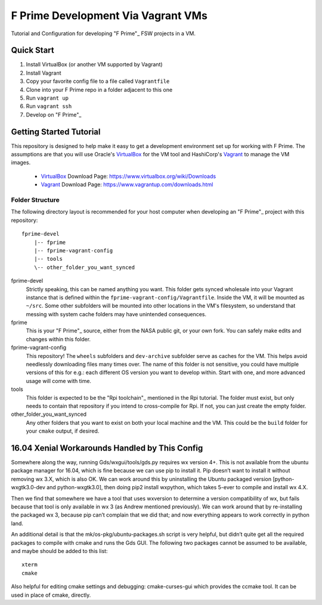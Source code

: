 F Prime Development Via Vagrant VMs
===================================

Tutorial and Configuration for developing "F Prime"_ FSW projects in a VM.


Quick Start
-----------

1. Install VirtualBox (or another VM supported by Vagrant)
2. Install Vagrant
3. Copy your favorite config file to a file called ``Vagrantfile``
4. Clone into your F Prime repo in a folder adjacent to this one
5. Run ``vagrant up``
6. Run ``vagrant ssh``
7. Develop on "F Prime"_


Getting Started Tutorial
------------------------

This repository is designed to help make it easy to get a development environment set up for working with F Prime.
The assumptions are that you will use Oracle's VirtualBox_ for the VM tool and HashiCorp's Vagrant_ to manage the VM images.

 - VirtualBox_ Download Page: https://www.virtualbox.org/wiki/Downloads
 - Vagrant_ Download Page: https://www.vagrantup.com/downloads.html

Folder Structure
^^^^^^^^^^^^^^^^

The following directory layout is recommended for your host computer when developing an "F Prime"_ project with this repository::

    fprime-devel
        |-- fprime
        |-- fprime-vagrant-config
        |-- tools
        \-- other_folder_you_want_synced

fprime-devel
  Strictly speaking, this can be named anything you want.
  This folder gets synced wholesale into your Vagrant instance that is defined
  within the ``fprime-vagrant-config/Vagrantfile``.
  Inside the VM, it will be mounted as ``~/src``.
  Some other subfolders will be mounted into other locations in the VM's filesystem,
  so understand that messing with system cache folders may have unintended consequences.

fprime
  This is your "F Prime"_ source, either from the NASA public git, or your own fork.
  You can safely make edits and changes within this folder.

fprime-vagrant-config
  This repository!  The ``wheels`` subfolders and ``dev-archive`` subfolder serve as caches
  for the VM.
  This helps avoid needlessly downloading files many times over.
  The name of this folder is not sensitive, you could have multiple versions of this
  for e.g.: each different OS version you want to develop within.
  Start with one, and more advanced usage will come with time.

tools
  This folder is expected to be the "Rpi toolchain"_ mentioned in the Rpi tutorial.
  The folder must exist, but only needs to contain that repository if you intend to
  cross-compile for Rpi.
  If not, you can just create the empty folder.

other_folder_you_want_synced
  Any other folders that you want to exist on both your local machine and the VM.
  This could be the ``build`` folder for your ``cmake`` output, if desired.


16.04 Xenial Workarounds Handled by This Config
-----------------------------------------------

Somewhere along the way, running Gds/wxgui/tools/gds.py requires wx version 4+.
This is not available from the ubuntu package manager for 16.04, which is fine because we can use pip to install it.
Pip doesn’t want to install it without removing wx 3.X, which is also OK.
We can work around this by uninstalling the Ubuntu packaged version [python-wxgtk3.0-dev and python-wxgtk3.0],
then doing pip2 install wxpython, which takes 5-ever to compile and install wx 4.X.

Then we find that somewhere we have a tool that uses wxversion to determine a version compatibility of wx,
but fails because that tool is only available in wx 3 (as Andrew mentioned previously).
We can work around that by re-installing the packaged wx 3, because pip can’t complain that we did that;
and now everything appears to work correctly in python land.

An additional detail is that the mk/os-pkg/ubuntu-packages.sh script is very helpful,
but didn’t quite get all the required packages to compile with cmake and runs the Gds GUI.
The following two packages cannot be assumed to be available, and maybe should be added to this list::

    xterm
    cmake

Also helpful for editing cmake settings and debugging: cmake-curses-gui which provides the ccmake tool.
It can be used in place of cmake, directly.

.. _"F Prime": https://github.com/nasa/fprime
.. _VirtualBox: https://www.virtualbox.org/wiki/Downloads
.. _Vagrant: https://www.vagrantup.com/downloads.html
.. _"Rpi Toolchain": https://github.com/raspberrypi/tools
